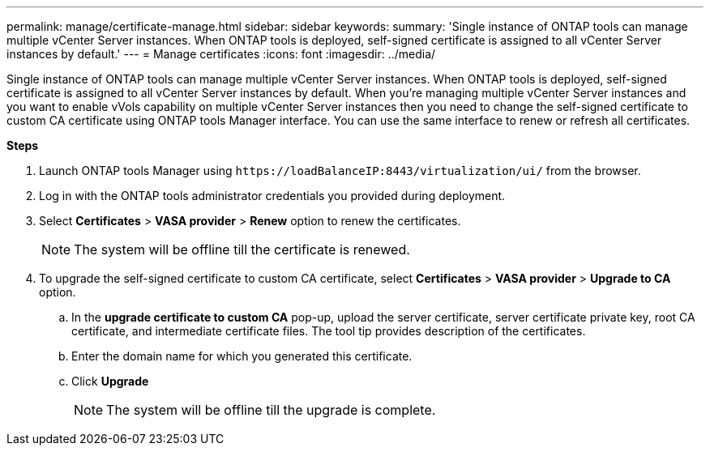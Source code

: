 ---
permalink: manage/certificate-manage.html
sidebar: sidebar
keywords:
summary: 'Single instance of ONTAP tools can manage multiple vCenter Server instances. When ONTAP tools is deployed, self-signed certificate is assigned to all vCenter Server instances by default.'
---
= Manage certificates
:icons: font
:imagesdir: ../media/

[.lead]
Single instance of ONTAP tools can manage multiple vCenter Server instances. When ONTAP tools is deployed, self-signed certificate is assigned to all vCenter Server instances by default.
When you're managing multiple vCenter Server instances and you want to enable vVols capability on multiple vCenter Server instances then you need to change the self-signed certificate to custom CA certificate using ONTAP tools Manager interface. You can use the same interface to renew or refresh all certificates.

*Steps*

. Launch ONTAP tools Manager using `\https://loadBalanceIP:8443/virtualization/ui/` from the browser. 
. Log in with the ONTAP tools administrator credentials you provided during deployment.
. Select *Certificates* > *VASA provider* > *Renew* option to renew the certificates.
[NOTE]
The system will be offline till the certificate is renewed.
. To upgrade the self-signed certificate to custom CA certificate, select *Certificates* > *VASA provider* > *Upgrade to CA* option.
.. In the *upgrade certificate to custom CA* pop-up, upload the server certificate, server certificate private key, root CA certificate, and intermediate certificate files. The tool tip provides description of the certificates.
.. Enter the domain name for which you generated this certificate.
.. Click *Upgrade*
+
[NOTE]
The system will be offline till the upgrade is complete.

